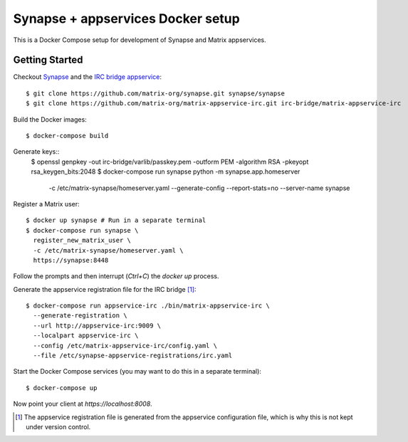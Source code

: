 ==================================
Synapse + appservices Docker setup
==================================

This is a Docker Compose setup for development of Synapse and Matrix appservices.

Getting Started
===============
Checkout Synapse_ and the `IRC bridge appservice`_::

  $ git clone https://github.com/matrix-org/synapse.git synapse/synapse
  $ git clone https://github.com/matrix-org/matrix-appservice-irc.git irc-bridge/matrix-appservice-irc

Build the Docker images::

  $ docker-compose build

Generate keys::
  $ openssl genpkey -out irc-bridge/varlib/passkey.pem -outform PEM -algorithm RSA -pkeyopt rsa_keygen_bits:2048
  $ docker-compose run synapse python -m synapse.app.homeserver \
    -c /etc/matrix-synapse/homeserver.yaml \
    --generate-config \
    --report-stats=no \
    --server-name synapse

Register a Matrix user::

  $ docker up synapse # Run in a separate terminal
  $ docker-compose run synapse \
    register_new_matrix_user \
    -c /etc/matrix-synapse/homeserver.yaml \
    https://synapse:8448

Follow the prompts and then interrupt (`Ctrl+C`) the `docker up` process.

Generate the appservice registration file for the IRC bridge [1]_::

  $ docker-compose run appservice-irc ./bin/matrix-appservice-irc \
    --generate-registration \
    --url http://appservice-irc:9009 \
    --localpart appservice-irc \
    --config /etc/matrix-appservice-irc/config.yaml \
    --file /etc/synapse-appservice-registrations/irc.yaml

Start the Docker Compose services (you may want to do this in a separate terminal)::

  $ docker-compose up

Now point your client at `https://localhost:8008`.

.. _Synapse: https://github.com/matrix-org/synapse
.. _`IRC bridge appservice`: https://github.com/matrix-org/matrix-appservice-irc
.. [1] The appservice registration file is generated from the appservice configuration file, which is why this is not kept under version control.
